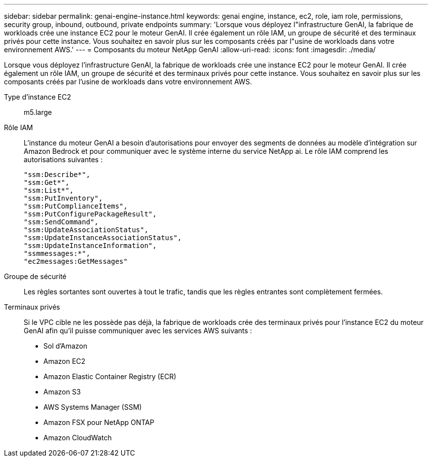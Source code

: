---
sidebar: sidebar 
permalink: genai-engine-instance.html 
keywords: genai engine, instance, ec2, role, iam role, permissions, security group, inbound, outbound, private endpoints 
summary: 'Lorsque vous déployez l"infrastructure GenAI, la fabrique de workloads crée une instance EC2 pour le moteur GenAI. Il crée également un rôle IAM, un groupe de sécurité et des terminaux privés pour cette instance. Vous souhaitez en savoir plus sur les composants créés par l"usine de workloads dans votre environnement AWS.' 
---
= Composants du moteur NetApp GenAI
:allow-uri-read: 
:icons: font
:imagesdir: ./media/


[role="lead"]
Lorsque vous déployez l'infrastructure GenAI, la fabrique de workloads crée une instance EC2 pour le moteur GenAI. Il crée également un rôle IAM, un groupe de sécurité et des terminaux privés pour cette instance. Vous souhaitez en savoir plus sur les composants créés par l'usine de workloads dans votre environnement AWS.

Type d'instance EC2:: m5.large
Rôle IAM:: L'instance du moteur GenAI a besoin d'autorisations pour envoyer des segments de données au modèle d'intégration sur Amazon Bedrock et pour communiquer avec le système interne du service NetApp ai. Le rôle IAM comprend les autorisations suivantes :
+
--
[source, json]
----
"ssm:Describe*",
"ssm:Get*",
"ssm:List*",
"ssm:PutInventory",
"ssm:PutComplianceItems",
"ssm:PutConfigurePackageResult",
"ssm:SendCommand",
"ssm:UpdateAssociationStatus",
"ssm:UpdateInstanceAssociationStatus",
"ssm:UpdateInstanceInformation",
"ssmmessages:*",
"ec2messages:GetMessages"
----
--
Groupe de sécurité:: Les règles sortantes sont ouvertes à tout le trafic, tandis que les règles entrantes sont complètement fermées.
Terminaux privés:: Si le VPC cible ne les possède pas déjà, la fabrique de workloads crée des terminaux privés pour l'instance EC2 du moteur GenAI afin qu'il puisse communiquer avec les services AWS suivants :
+
--
* Sol d'Amazon
* Amazon EC2
* Amazon Elastic Container Registry (ECR)
* Amazon S3
* AWS Systems Manager (SSM)
* Amazon FSX pour NetApp ONTAP
* Amazon CloudWatch


--

